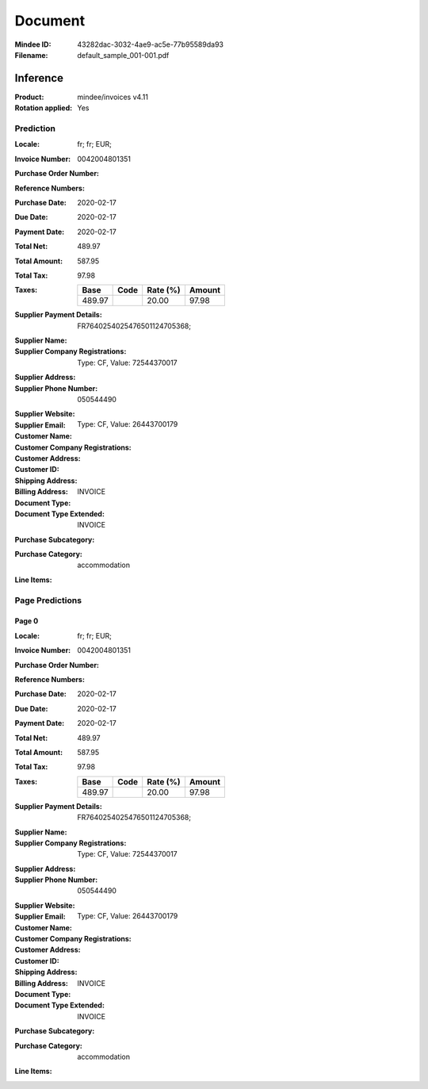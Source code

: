########
Document
########
:Mindee ID: 43282dac-3032-4ae9-ac5e-77b95589da93
:Filename: default_sample_001-001.pdf

Inference
#########
:Product: mindee/invoices v4.11
:Rotation applied: Yes

Prediction
==========
:Locale: fr; fr; EUR;
:Invoice Number: 0042004801351
:Purchase Order Number:
:Reference Numbers:
:Purchase Date: 2020-02-17
:Due Date: 2020-02-17
:Payment Date: 2020-02-17
:Total Net: 489.97
:Total Amount: 587.95
:Total Tax: 97.98
:Taxes:
  +---------------+--------+----------+---------------+
  | Base          | Code   | Rate (%) | Amount        |
  +===============+========+==========+===============+
  | 489.97        |        | 20.00    | 97.98         |
  +---------------+--------+----------+---------------+
:Supplier Payment Details: FR7640254025476501124705368;
:Supplier Name:
:Supplier Company Registrations: Type: CF, Value: 72544370017
:Supplier Address:
:Supplier Phone Number: 050544490
:Supplier Website:
:Supplier Email:
:Customer Name:
:Customer Company Registrations: Type: CF, Value: 26443700179
:Customer Address:
:Customer ID:
:Shipping Address:
:Billing Address:
:Document Type: INVOICE
:Document Type Extended: INVOICE
:Purchase Subcategory:
:Purchase Category: accommodation
:Line Items:

Page Predictions
================

Page 0
------
:Locale: fr; fr; EUR;
:Invoice Number: 0042004801351
:Purchase Order Number:
:Reference Numbers:
:Purchase Date: 2020-02-17
:Due Date: 2020-02-17
:Payment Date: 2020-02-17
:Total Net: 489.97
:Total Amount: 587.95
:Total Tax: 97.98
:Taxes:
  +---------------+--------+----------+---------------+
  | Base          | Code   | Rate (%) | Amount        |
  +===============+========+==========+===============+
  | 489.97        |        | 20.00    | 97.98         |
  +---------------+--------+----------+---------------+
:Supplier Payment Details: FR7640254025476501124705368;
:Supplier Name:
:Supplier Company Registrations: Type: CF, Value: 72544370017
:Supplier Address:
:Supplier Phone Number: 050544490
:Supplier Website:
:Supplier Email:
:Customer Name:
:Customer Company Registrations: Type: CF, Value: 26443700179
:Customer Address:
:Customer ID:
:Shipping Address:
:Billing Address:
:Document Type: INVOICE
:Document Type Extended: INVOICE
:Purchase Subcategory:
:Purchase Category: accommodation
:Line Items:
